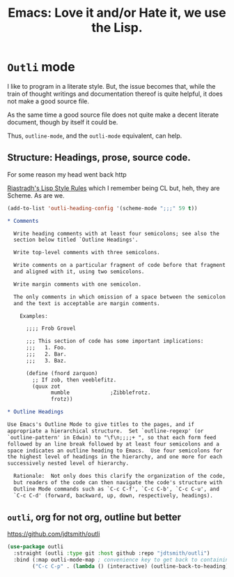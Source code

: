 #+TITLE: Emacs: Love it and/or Hate it, we use the Lisp.

* =Outli= mode

I like to program in a literate style. But, the issue becomes that,
while the train of thought writings and documentation thereof is quite
helpful, it does not make a good source file.

As the same time a good source file does not quite make a decent
literate document, though by itself it could be.

Thus, =outline-mode=, and the =outli-mode= equivalent, can help.

** Structure: Headings, prose, source code.

For some reason my head went back http

[[to://mumble.net/~campbell/scheme/style.txt][Riastradh's Lisp Style Rules]] which I remember being CL but, heh, they
are Scheme. As are we.

#+begin_src emacs-lisp
  (add-to-list 'outli-heading-config '(scheme-mode ";;;" 59 t))
#+end_src

#+begin_src org
  ,* Comments

    Write heading comments with at least four semicolons; see also the
    section below titled `Outline Headings'.

    Write top-level comments with three semicolons.

    Write comments on a particular fragment of code before that fragment
    and aligned with it, using two semicolons.

    Write margin comments with one semicolon.

    The only comments in which omission of a space between the semicolon
    and the text is acceptable are margin comments.

      Examples:

        ;;;; Frob Grovel

        ;;; This section of code has some important implications:
        ;;;   1. Foo.
        ;;;   2. Bar.
        ;;;   3. Baz.

        (define (fnord zarquon)
          ;; If zob, then veeblefitz.
          (quux zot
                mumble             ;Zibblefrotz.
                frotz))

  ,* Outline Headings

  Use Emacs's Outline Mode to give titles to the pages, and if
  appropriate a hierarchical structure.  Set `outline-regexp' (or
  `outline-pattern' in Edwin) to "\f\n;;;;+ ", so that each form feed
  followed by an line break followed by at least four semicolons and a
  space indicates an outline heading to Emacs.  Use four semicolons for
  the highest level of headings in the hierarchy, and one more for each
  successively nested level of hierarchy.

    Rationale:  Not only does this clarify the organization of the code,
    but readers of the code can then navigate the code's structure with
    Outline Mode commands such as `C-c C-f', `C-c C-b', `C-c C-u', and
    `C-c C-d' (forward, backward, up, down, respectively, headings).

#+end_src
** =outli=, org for not org, outline but better
:PROPERTIES:
:CUSTOM_ID: outli-org-for-not-org-outline-but-better
:END:

https://github.com/jdtsmith/outli
#+begin_src emacs-lisp
  (use-package outli
    :straight (outli :type git :host github :repo "jdtsmith/outli")
    :bind (:map outli-mode-map ; convenience key to get back to containing heading
  	      ("C-c C-p" . (lambda () (interactive) (outline-back-to-heading)))))
#+end_src


